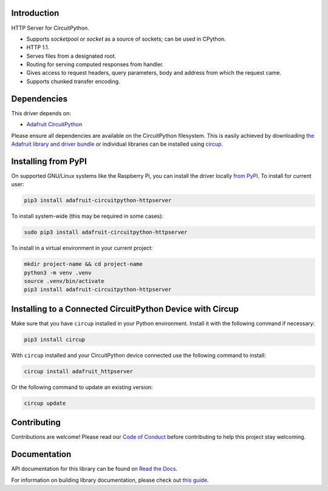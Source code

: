 Introduction
============


.. image:: https://readthedocs.org/projects/adafruit-circuitpython-httpserver/badge/?version=latest
    :target: https://docs.circuitpython.org/projects/httpserver/en/latest/
    :alt: Documentation Status


.. image:: https://raw.githubusercontent.com/adafruit/Adafruit_CircuitPython_Bundle/main/badges/adafruit_discord.svg
    :target: https://adafru.it/discord
    :alt: Discord


.. image:: https://github.com/adafruit/Adafruit_CircuitPython_HTTPServer/workflows/Build%20CI/badge.svg
    :target: https://github.com/adafruit/Adafruit_CircuitPython_HTTPServer/actions
    :alt: Build Status


.. image:: https://img.shields.io/badge/code%20style-black-000000.svg
    :target: https://github.com/psf/black
    :alt: Code Style: Black

HTTP Server for CircuitPython.

- Supports `socketpool` or `socket` as a source of sockets; can be used in CPython.
- HTTP 1.1.
- Serves files from a designated root.
- Routing for serving computed responses from handler.
- Gives access to request headers, query parameters, body and address from which the request came.
- Supports chunked transfer encoding.


Dependencies
=============
This driver depends on:

* `Adafruit CircuitPython <https://github.com/adafruit/circuitpython>`_

Please ensure all dependencies are available on the CircuitPython filesystem.
This is easily achieved by downloading
`the Adafruit library and driver bundle <https://circuitpython.org/libraries>`_
or individual libraries can be installed using
`circup <https://github.com/adafruit/circup>`_.


Installing from PyPI
=====================
On supported GNU/Linux systems like the Raspberry Pi, you can install the driver locally `from
PyPI <https://pypi.org/project/adafruit-circuitpython-httpserver/>`_.
To install for current user:

.. code-block:: shell

    pip3 install adafruit-circuitpython-httpserver

To install system-wide (this may be required in some cases):

.. code-block:: shell

    sudo pip3 install adafruit-circuitpython-httpserver

To install in a virtual environment in your current project:

.. code-block:: shell

    mkdir project-name && cd project-name
    python3 -m venv .venv
    source .venv/bin/activate
    pip3 install adafruit-circuitpython-httpserver



Installing to a Connected CircuitPython Device with Circup
==========================================================

Make sure that you have ``circup`` installed in your Python environment.
Install it with the following command if necessary:

.. code-block:: shell

    pip3 install circup

With ``circup`` installed and your CircuitPython device connected use the
following command to install:

.. code-block:: shell

    circup install adafruit_httpserver

Or the following command to update an existing version:

.. code-block:: shell

    circup update

Contributing
============

Contributions are welcome! Please read our `Code of Conduct
<https://github.com/adafruit/Adafruit_CircuitPython_HTTPServer/blob/HEAD/CODE_OF_CONDUCT.md>`_
before contributing to help this project stay welcoming.

Documentation
=============
API documentation for this library can be found on `Read the Docs <https://docs.circuitpython.org/projects/httpserver/en/latest/>`_.

For information on building library documentation, please check out
`this guide <https://learn.adafruit.com/creating-and-sharing-a-circuitpython-library/sharing-our-docs-on-readthedocs#sphinx-5-1>`_.
